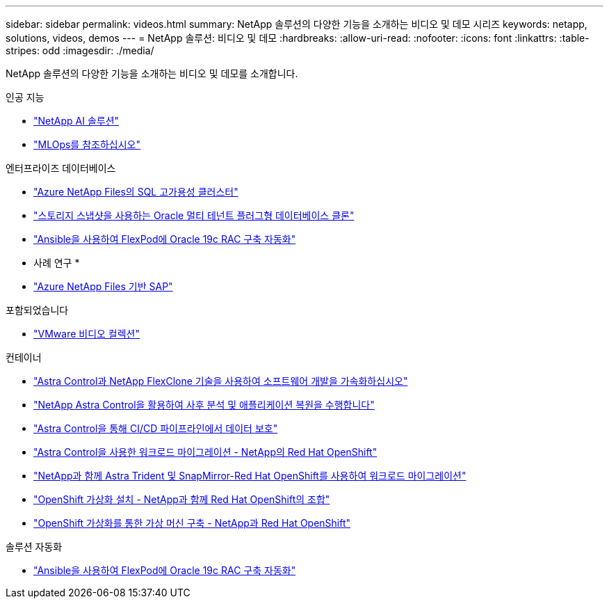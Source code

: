 ---
sidebar: sidebar 
permalink: videos.html 
summary: NetApp 솔루션의 다양한 기능을 소개하는 비디오 및 데모 시리즈 
keywords: netapp, solutions, videos, demos 
---
= NetApp 솔루션: 비디오 및 데모
:hardbreaks:
:allow-uri-read: 
:nofooter: 
:icons: font
:linkattrs: 
:table-stripes: odd
:imagesdir: ./media/


[role="lead"]
NetApp 솔루션의 다양한 기능을 소개하는 비디오 및 데모를 소개합니다.

[role="tabbed-block"]
====
.인공 지능
--
* link:https://www.youtube.com/playlist?list=PLdXI3bZJEw7nSrRhuolRPYqvSlGLuTOAO["NetApp AI 솔루션"]
* link:https://www.youtube.com/playlist?list=PLdXI3bZJEw7n1sWK-QGq4QMI1VBJS-ZZW["MLOps를 참조하십시오"]


--
.엔터프라이즈 데이터베이스
--
* link:https://tv.netapp.com/detail/video/1670591628570468424/deploy-sql-server-always-on-failover-cluster-over-smb-with-azure-netapp-files["Azure NetApp Files의 SQL 고가용성 클러스터"]
* link:https://www.youtube.com/watch?v=krzMWjrrMb0["스토리지 스냅샷을 사용하는 Oracle 멀티 테넌트 플러그형 데이터베이스 클론"]
* link:https://www.youtube.com/watch?v=VcQMJIRzhoY["Ansible을 사용하여 FlexPod에 Oracle 19c RAC 구축 자동화"]


* 사례 연구 *

* link:https://customers.netapp.com/en/sap-azure-netapp-files-case-study["Azure NetApp Files 기반 SAP"]


--
.포함되었습니다
--
* link:virtualization/vsphere_demos_videos.html["VMware 비디오 컬렉션"]


--
.컨테이너
--
* link:containers/rh-os-n_videos_astra_control_flexclone.html["Astra Control과 NetApp FlexClone 기술을 사용하여 소프트웨어 개발을 가속화하십시오"]
* link:containers/rh-os-n_videos_clone_for_postmortem_and_restore.html["NetApp Astra Control을 활용하여 사후 분석 및 애플리케이션 복원을 수행합니다"]
* link:containers/rh-os-n_videos_data_protection_in_ci_cd_pipeline.html["Astra Control을 통해 CI/CD 파이프라인에서 데이터 보호"]
* link:containers/rh-os-n_videos_workload_migration_acc.html["Astra Control을 사용한 워크로드 마이그레이션 - NetApp의 Red Hat OpenShift"]
* link:containers/rh-os-n_videos_workload_migration_manual.html["NetApp과 함께 Astra Trident 및 SnapMirror-Red Hat OpenShift를 사용하여 워크로드 마이그레이션"]
* link:containers/rh-os-n_videos_openshift_virt_install.html["OpenShift 가상화 설치 - NetApp과 함께 Red Hat OpenShift의 조합"]
* link:containers/rh-os-n_videos_openshift_virt_vm_deploy.html["OpenShift 가상화를 통한 가상 머신 구축 - NetApp과 Red Hat OpenShift"]


--
.솔루션 자동화
--
* link:https://www.youtube.com/watch?v=VcQMJIRzhoY["Ansible을 사용하여 FlexPod에 Oracle 19c RAC 구축 자동화"]


--
====